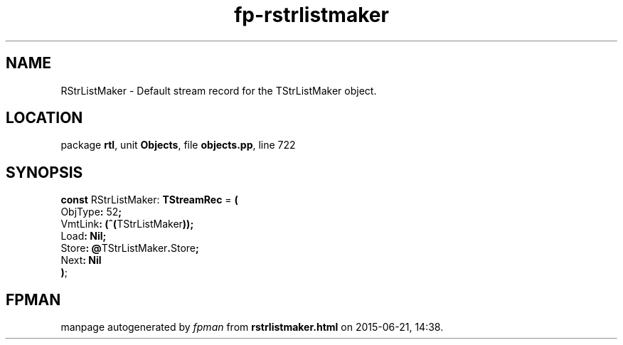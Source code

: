 .\" file autogenerated by fpman
.TH "fp-rstrlistmaker" 3 "2014-03-14" "fpman" "Free Pascal Programmer's Manual"
.SH NAME
RStrListMaker - Default stream record for the TStrListMaker object.
.SH LOCATION
package \fBrtl\fR, unit \fBObjects\fR, file \fBobjects.pp\fR, line 722
.SH SYNOPSIS
\fBconst\fR RStrListMaker: \fBTStreamRec\fR = \fB(\fR
  ObjType\fB:\fR 52\fB;\fR
  VmtLink\fB:\fR \fB(\fR\fB^\fR\fB(\fRTStrListMaker\fB)\fR\fB)\fR\fB;\fR
  Load\fB:\fR \fBNil\fR\fB;\fR
  Store\fB:\fR \fB@\fRTStrListMaker\fB.\fRStore\fB;\fR
  Next\fB:\fR \fBNil\fR
.br
\fB)\fR;

.SH FPMAN
manpage autogenerated by \fIfpman\fR from \fBrstrlistmaker.html\fR on 2015-06-21, 14:38.

